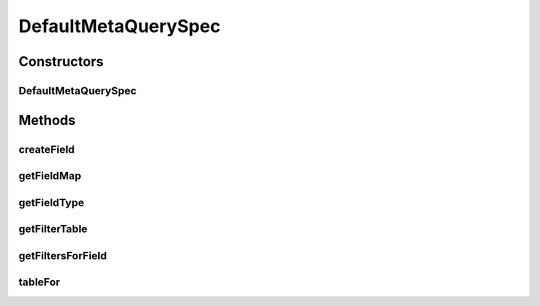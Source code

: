 .. java:import:: java.util HashMap

.. java:import:: java.util Map

.. java:import:: org.jooq Field

.. java:import:: org.jooq.impl DSL

.. java:import:: com.fasterxml.jackson.databind.introspect BeanPropertyDefinition

.. java:import:: com.google.common.base Throwables

.. java:import:: com.google.common.collect HashBasedTable

.. java:import:: com.google.common.collect Table

.. java:import:: com.hubspot.httpql FieldFactory

.. java:import:: com.hubspot.httpql Filter

.. java:import:: com.hubspot.httpql HTTPQLView

.. java:import:: com.hubspot.httpql MetaQuerySpec

.. java:import:: com.hubspot.httpql QuerySpec

.. java:import:: com.hubspot.httpql.ann FilterBy

.. java:import:: com.hubspot.httpql.internal BoundFilterEntry

.. java:import:: com.hubspot.rosetta PropertyDefinition

.. java:import:: com.hubspot.rosetta Rosetta

.. java:import:: com.hubspot.rosetta Tablet

DefaultMetaQuerySpec
====================

.. java:package:: com.hubspot.httpql.impl
   :noindex:

.. java:type:: public class DefaultMetaQuerySpec<T extends QuerySpec> implements MetaQuerySpec<T>

Constructors
------------
DefaultMetaQuerySpec
^^^^^^^^^^^^^^^^^^^^

.. java:constructor:: public DefaultMetaQuerySpec(Class<T> specType)
   :outertype: DefaultMetaQuerySpec

Methods
-------
createField
^^^^^^^^^^^

.. java:method:: @SuppressWarnings public <E> Field<E> createField(String name, FieldFactory fieldFactory)
   :outertype: DefaultMetaQuerySpec

getFieldMap
^^^^^^^^^^^

.. java:method:: public Map<String, BeanPropertyDefinition> getFieldMap()
   :outertype: DefaultMetaQuerySpec

getFieldType
^^^^^^^^^^^^

.. java:method:: public Class<?> getFieldType(String name)
   :outertype: DefaultMetaQuerySpec

getFilterTable
^^^^^^^^^^^^^^

.. java:method:: public Table<BoundFilterEntry<T>, String, BeanPropertyDefinition> getFilterTable()
   :outertype: DefaultMetaQuerySpec

getFiltersForField
^^^^^^^^^^^^^^^^^^

.. java:method:: @SuppressWarnings public Class<? extends Filter>[] getFiltersForField(String name)
   :outertype: DefaultMetaQuerySpec

tableFor
^^^^^^^^

.. java:method:: @SafeVarargs public final Table<BoundFilterEntry<T>, String, BeanPropertyDefinition> tableFor(BeanPropertyDefinition field, Class<? extends Filter>... filters)
   :outertype: DefaultMetaQuerySpec

